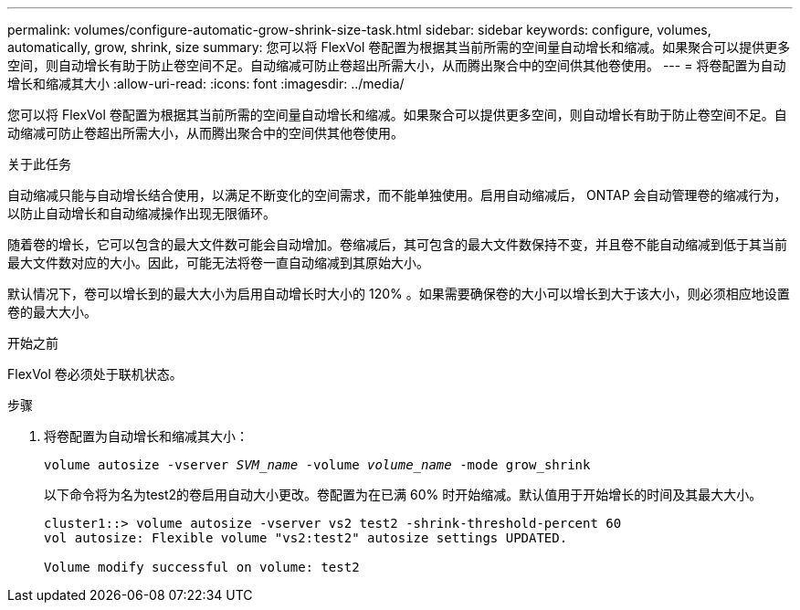 ---
permalink: volumes/configure-automatic-grow-shrink-size-task.html 
sidebar: sidebar 
keywords: configure, volumes, automatically, grow, shrink, size 
summary: 您可以将 FlexVol 卷配置为根据其当前所需的空间量自动增长和缩减。如果聚合可以提供更多空间，则自动增长有助于防止卷空间不足。自动缩减可防止卷超出所需大小，从而腾出聚合中的空间供其他卷使用。 
---
= 将卷配置为自动增长和缩减其大小
:allow-uri-read: 
:icons: font
:imagesdir: ../media/


[role="lead"]
您可以将 FlexVol 卷配置为根据其当前所需的空间量自动增长和缩减。如果聚合可以提供更多空间，则自动增长有助于防止卷空间不足。自动缩减可防止卷超出所需大小，从而腾出聚合中的空间供其他卷使用。

.关于此任务
自动缩减只能与自动增长结合使用，以满足不断变化的空间需求，而不能单独使用。启用自动缩减后， ONTAP 会自动管理卷的缩减行为，以防止自动增长和自动缩减操作出现无限循环。

随着卷的增长，它可以包含的最大文件数可能会自动增加。卷缩减后，其可包含的最大文件数保持不变，并且卷不能自动缩减到低于其当前最大文件数对应的大小。因此，可能无法将卷一直自动缩减到其原始大小。

默认情况下，卷可以增长到的最大大小为启用自动增长时大小的 120% 。如果需要确保卷的大小可以增长到大于该大小，则必须相应地设置卷的最大大小。

.开始之前
FlexVol 卷必须处于联机状态。

.步骤
. 将卷配置为自动增长和缩减其大小：
+
`volume autosize -vserver _SVM_name_ -volume _volume_name_ -mode grow_shrink`

+
以下命令将为名为test2的卷启用自动大小更改。卷配置为在已满 60% 时开始缩减。默认值用于开始增长的时间及其最大大小。

+
[listing]
----
cluster1::> volume autosize -vserver vs2 test2 -shrink-threshold-percent 60
vol autosize: Flexible volume "vs2:test2" autosize settings UPDATED.

Volume modify successful on volume: test2
----

